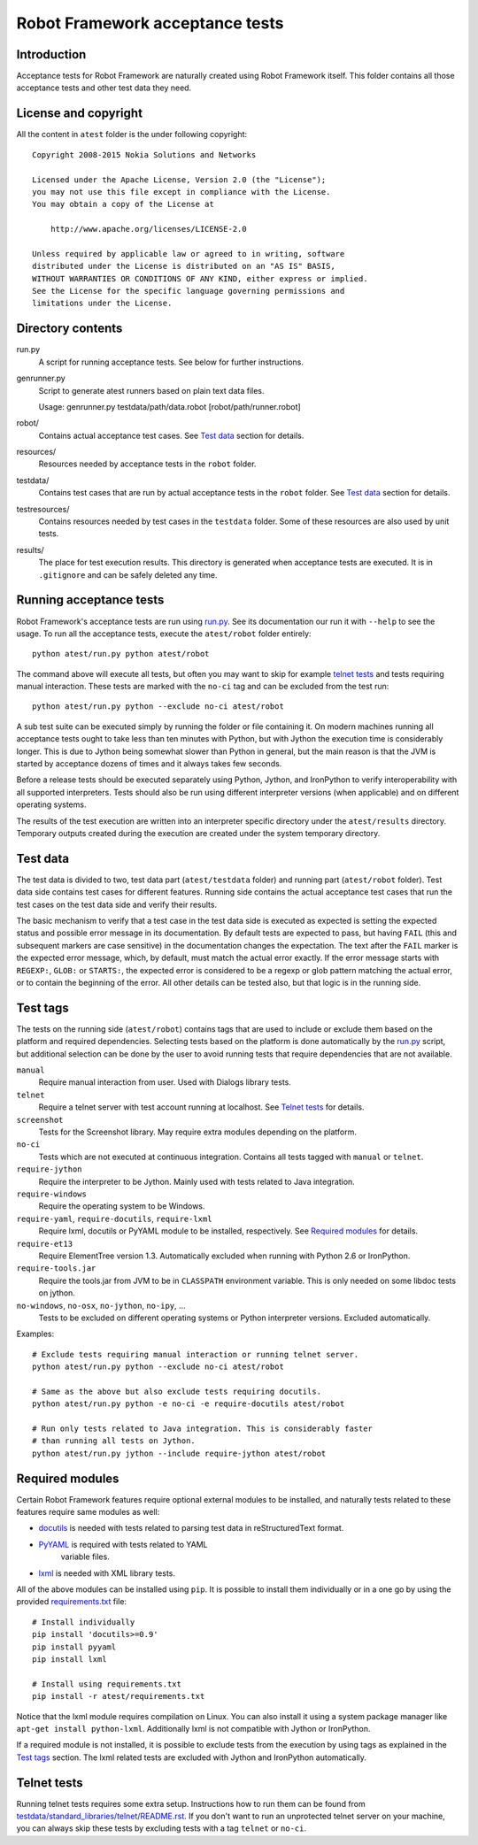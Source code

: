 Robot Framework acceptance tests
================================

Introduction
------------

Acceptance tests for Robot Framework are naturally created using Robot
Framework itself. This folder contains all those acceptance tests and other
test data they need.

License and copyright
---------------------

All the content in ``atest`` folder is the under following copyright::

    Copyright 2008-2015 Nokia Solutions and Networks

    Licensed under the Apache License, Version 2.0 (the "License");
    you may not use this file except in compliance with the License.
    You may obtain a copy of the License at

        http://www.apache.org/licenses/LICENSE-2.0

    Unless required by applicable law or agreed to in writing, software
    distributed under the License is distributed on an "AS IS" BASIS,
    WITHOUT WARRANTIES OR CONDITIONS OF ANY KIND, either express or implied.
    See the License for the specific language governing permissions and
    limitations under the License.

Directory contents
------------------

run.py
    A script for running acceptance tests. See below for further instructions.

genrunner.py
    Script to generate atest runners based on plain text data files.

    Usage:  genrunner.py testdata/path/data.robot [robot/path/runner.robot]

robot/
    Contains actual acceptance test cases. See `Test data`_ section for details.

resources/
    Resources needed by acceptance tests in the ``robot`` folder.

testdata/
    Contains test cases that are run by actual acceptance tests in the
    ``robot`` folder. See `Test data`_ section for details.

testresources/
    Contains resources needed by test cases in the ``testdata`` folder.
    Some of these resources are also used by unit tests.

results/
    The place for test execution results. This directory is generated when
    acceptance tests are executed. It is in ``.gitignore`` and can be safely
    deleted any time.

Running acceptance tests
------------------------

Robot Framework's acceptance tests are run using `<run.py>`__. See its
documentation our run it with ``--help`` to see the usage. To run all the
acceptance tests, execute the ``atest/robot`` folder entirely::

    python atest/run.py python atest/robot

The command above will execute all tests, but often you may want to skip
for example `telnet tests`_ and tests requiring manual interaction. These
tests are marked with the ``no-ci`` tag and can be excluded from the test run::

    python atest/run.py python --exclude no-ci atest/robot

A sub test suite can be executed simply by running the folder or file
containing it. On modern machines running all acceptance tests ought to
take less than ten minutes with Python, but with Jython the execution time
is considerably longer. This is due to Jython being somewhat slower than
Python in general, but the main reason is that the JVM is started by
acceptance dozens of times and it always takes few seconds.

Before a release tests should be executed separately using  Python, Jython, and
IronPython to verify interoperability with all supported interpreters. Tests
should also be run using different interpreter versions (when applicable) and
on different operating systems.

The results of the test execution are written into an interpreter specific
directory under the ``atest/results`` directory. Temporary outputs created
during the execution are created under the system temporary directory.

Test data
---------

The test data is divided to two, test data part (``atest/testdata`` folder) and
running part (``atest/robot`` folder). Test data side contains test cases for
different features. Running side contains the actual acceptance test cases
that run the test cases on the test data side and verify their results.

The basic mechanism to verify that a test case in the test data side is
executed as expected is setting the expected status and possible error
message in its documentation. By default tests are expected to pass, but
having ``FAIL`` (this and subsequent markers are case sensitive) in the
documentation changes the expectation. The text after the ``FAIL`` marker
is the expected error message, which, by default, must match the actual
error exactly. If the error message starts with ``REGEXP:``, ``GLOB:`` or
``STARTS:``, the expected error is considered to be a regexp or glob pattern
matching the actual error, or to contain the beginning of the error. All
other details can be tested also, but that logic is in the running side.

Test tags
---------

The tests on the running side (``atest/robot``) contains tags that are used
to include or exclude them based on the platform and required dependencies.
Selecting tests based on the platform is done automatically by the `<run.py>`__
script, but additional selection can be done by the user to avoid running
tests that require dependencies that are not available.

``manual``
  Require manual interaction from user. Used with Dialogs library tests.

``telnet``
  Require a telnet server with test account running at localhost. See
  `Telnet tests`_ for details.

``screenshot``
  Tests for the Screenshot library. May require extra modules depending
  on the platform.

``no-ci``
  Tests which are not executed at continuous integration. Contains all tests
  tagged with ``manual`` or ``telnet``.

``require-jython``
  Require the interpreter to be Jython. Mainly used with tests related to
  Java integration.

``require-windows``
  Require the operating system to be Windows.

``require-yaml``, ``require-docutils``, ``require-lxml``
  Require lxml, docutils or PyYAML module to be installed, respectively.
  See `Required modules`_ for details.

``require-et13``
  Require ElementTree version 1.3. Automatically excluded when running with
  Python 2.6 or IronPython.

``require-tools.jar``
  Require the tools.jar from JVM to be in ``CLASSPATH`` environment variable.
  This is only needed on some libdoc tests on jython.

``no-windows``, ``no-osx``, ``no-jython``, ``no-ipy``,  ...
  Tests to be excluded on different operating systems or Python interpreter
  versions. Excluded automatically.

Examples::

    # Exclude tests requiring manual interaction or running telnet server.
    python atest/run.py python --exclude no-ci atest/robot

    # Same as the above but also exclude tests requiring docutils.
    python atest/run.py python -e no-ci -e require-docutils atest/robot

    # Run only tests related to Java integration. This is considerably faster
    # than running all tests on Jython.
    python atest/run.py jython --include require-jython atest/robot

Required modules
----------------

Certain Robot Framework features require optional external modules to be
installed, and naturally tests related to these features require same modules
as well:

- `docutils <http://docutils.sourceforge.net/>`_ is needed with tests related
  to parsing test data in reStructuredText format.
- `PyYAML <http://pyyaml.org/>`__ is required with tests related to YAML
   variable files.
- `lxml <http://lxml.de/>`__ is needed with XML library tests.

All of the above modules can be installed using ``pip``. It is possible to
install them individually or in a one go by using the provided
`<requirements.txt>`__ file::

    # Install individually
    pip install 'docutils>=0.9'
    pip install pyyaml
    pip install lxml

    # Install using requirements.txt
    pip install -r atest/requirements.txt

Notice that the lxml module requires compilation on Linux. You can also install
it using a system package manager like ``apt-get install python-lxml``.
Additionally lxml is not compatible with Jython or IronPython.

If a required module is not installed, it is possible to exclude tests
from the execution by using tags as explained in the `Test tags`_ section.
The lxml related tests are excluded with Jython and IronPython automatically.

Telnet tests
------------

Running telnet tests requires some extra setup. Instructions how to run them
can be found from `<testdata/standard_libraries/telnet/README.rst>`_.
If you don't want to run an unprotected telnet server on your machine, you can
always skip these tests by excluding tests with a tag ``telnet`` or ``no-ci``.
